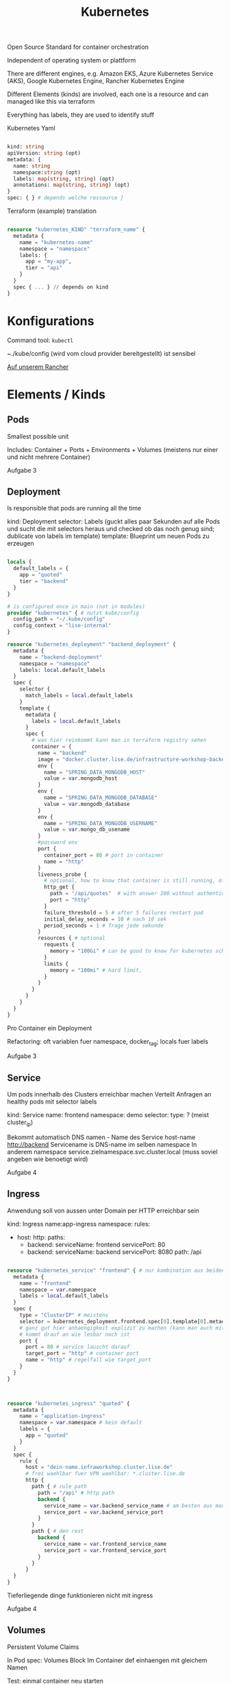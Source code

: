 #+TITLE: Kubernetes

Open Source Standard for container orchestration

Independent of operating system or plattform

There are different engines, e.g. Amazon EKS, Azure Kubernetes Service (AKS), Google Kubernetes Engine, Rancher Kubernetes Engine

Different Elements (kinds) are involved, each one is a resource  and can managed like this via terraform

Everything has labels, they are used to identify stuff

Kubernetes Yaml
#+begin_src terraform
  
  kind: string
  apiVersion: string (opt)
  metadata: {
    name: string
    namespace:string (opt)
    labels: map(string, string) (opt)
    annotations: map(string, string) (opt)
  }
  spec: { } # depends welche ressource }
  
#+end_src

Terraform  (example) translation
#+begin_src terraform
  
  resource "kubernetes_KIND" "terraform_name" {
    metadata {
      name = "kubernetes-name"
      namespace = "namespace"
      labels: {
        app = "my-app",
        tier = "api"
      }
    }
    spec { ... } // depends on kind
  }
  
#+end_src

* Konfigurations

Command tool: =kubectl=

~./kube/config (wird vom cloud provider bereitgestellt) ist sensibel

[[https://admin.cluster.lise.de][Auf unserem Rancher]]

* Elements / Kinds

** Pods

Smallest possible unit

Includes: Container + Ports + Environments + Volumes (meistens nur einer und nicht mehrere Container)

Aufgabe 3

** Deployment

Is responsible that pods are running all the time

kind: Deployment
selector: Labels (guckt alles paar Sekunden auf alle Pods und sucht die mit selectors heraus und checked ob das noch genug sind; dublicate von labels im template)
template: Blueprint um neuen Pods zu erzeugen

#+begin_src terraform
  
  locals {
    default_labels = {
      app = "quoted"
      tier = "backend"
    }
  }  
  
  # is configured once in main (not in modules)
  provider "kubernetes" { # nutzt kube/config
    config_path = "~/.kube/config"
    config_context = "lise-internal"
  }
  
  resource "kubernetes_deployment" "backend_deployment" {
    metadata {
      name = "backend-deployment"
      namespace = "namespace"
      labels: local.default_labels
    }
    spec {
      selector {
        match_labels = local.default_labels
      }
      template {
        metadata {
          labels = local.default_labels
        }
        spec {
          # was hier reinkommt kann man in terraform registry sehen
          container = {
            name = "backend"
            image = "docker.cluster.lise.de/infrastructure-workshop-backend:latest"
            env {
              name = "SPRING_DATA_MONGODB_HOST"
              value = var.mongodb_host
            }
            env {
              name = "SPRING_DATA_MONGODB_DATABASE"
              value = var.mongodb_database
            }
            env {
              name = "SPRING_DATA_MONGODB_USERNAME"
              value = var.mongo_db_usename
            }
            #password env
            port {
              container_port = 80 # port in container
              name = "http"
            }
            liveness_probe {
              # optional, how to know that container is still running, often helpful
              http_get {
                path = "/api/quotes"  # with answer 200 without authentication (health)
                port = "http"
              }
              failure_threshold = 5 # after 5 failures restart pod
              initial_delay_seconds = 10 # nach 10 sek
              period_seconds = 1 # frage jede sekunde
            }
            resources { # optional
              requests {
                memory = "100Gi" # can be good to know for kubernetes scheduling
              }
              limits {
                memory = "100mi" # hard limit, 
              }
            }
          }
        }
      }
    }
  }
  
#+end_src

Pro Container ein Deployment

Refactoring: oft variablen fuer namespace, docker_tag; locals fuer labels

Aufgabe 3

** Service

Um pods innerhalb des Clusters erreichbar machen
Verteilt Anfragen  an healthy pods mit selector labels

kind: Service
name: frontend
namespace: demo
selector:
type: ? (meist cluster_ip)

Bekommt automatisch DNS namen - Name des Service host-name http://backend
Servicename is DNS-name im selben namespace
In anderem namespace service.zielnamespace.svc.cluster.local (muss soviel angeben wie benoetigt wird)

Aufgabe 4

** Ingress

Anwendung soll von aussen unter Domain per HTTP erreichbar sein

kind: Ingress
name:app-ingress
namespace:
rules:
- host: 
   http:
     paths:
     - backend:
         serviceName: frontend
         servicePort: 80
     - backend:
         serviceName: backend
         servicePort: 8080
       path: /api 

#+begin_src terraform
  
  resource "kubernetes_service" "frontend" { # nur kombination aus beiden muss eindeutig sein
    metadata {
      name = "frontend"
      namespace = var.namespace
      labels = local.default_labels
    }
    spec {
      type = "ClusterIP" # meistens
      selector = kubernetes_deployment.frontend.spec[0].template[0].metadata[0].labels
      # ganz gut hier anhaengigkeit explizit zu machen (kann man auch mit depends_on angeben)
      # kommt drauf an wie lesbar noch ist
      port {
        port = 80 # service lauscht darauf
        target_port = "http" # container port
        name = "http" # regelfall wie target_port
      }
    }
  }
  
#+end_src
  
#+begin_src terraform
  
  
  resource "kubernetes_ingress" "quoted" {
    metadata {
      name = "application-ingress"
      namespace = var.namespace # kein default
      labels = {
        app = "quoted"
      }
    }
    spec {
      rule {
        host = "dein-name.infraworkshop.cluster.lise.de"
        # frei waehlbar fuer VPN waehlbar: *.cluster.lise.de
        http {
          path { # rule path
            path = "/api" # http path
            backend {
              service_name = var.backend_service_name # am besten aus modules output
              service_port = var.backend_service_port
            }
          }
          path { # den rest
            backend {
              service_name = var.frontend_service_name
              service_port = var.frontend_service_port
            }
          }
        }
    }
  }
  
  #+end_src
  
Tieferliegende dinge funktionieren nicht mit ingress

Aufgabe 4

** Volumes

Persistent Volume Claims

In Pod spec:
Volumes Block
Im Container def einhaengen mit gleichem Namen

Test: einmal container neu starten

* Weiteres

- secrets
- config maps (aehnlich wie secrets aber weniger confidential), z.B. an pfad mounten
- autoscalers
- healthchecks
- cronjobs
- helm (aehnlich zu apt): kennt terraform nicht, eigener state konkurriert daher manchmal mit terraform state
  Wir nutzen helm nur fuer rabbit mq weil das etwas komplizierter aufzusetzen ist
